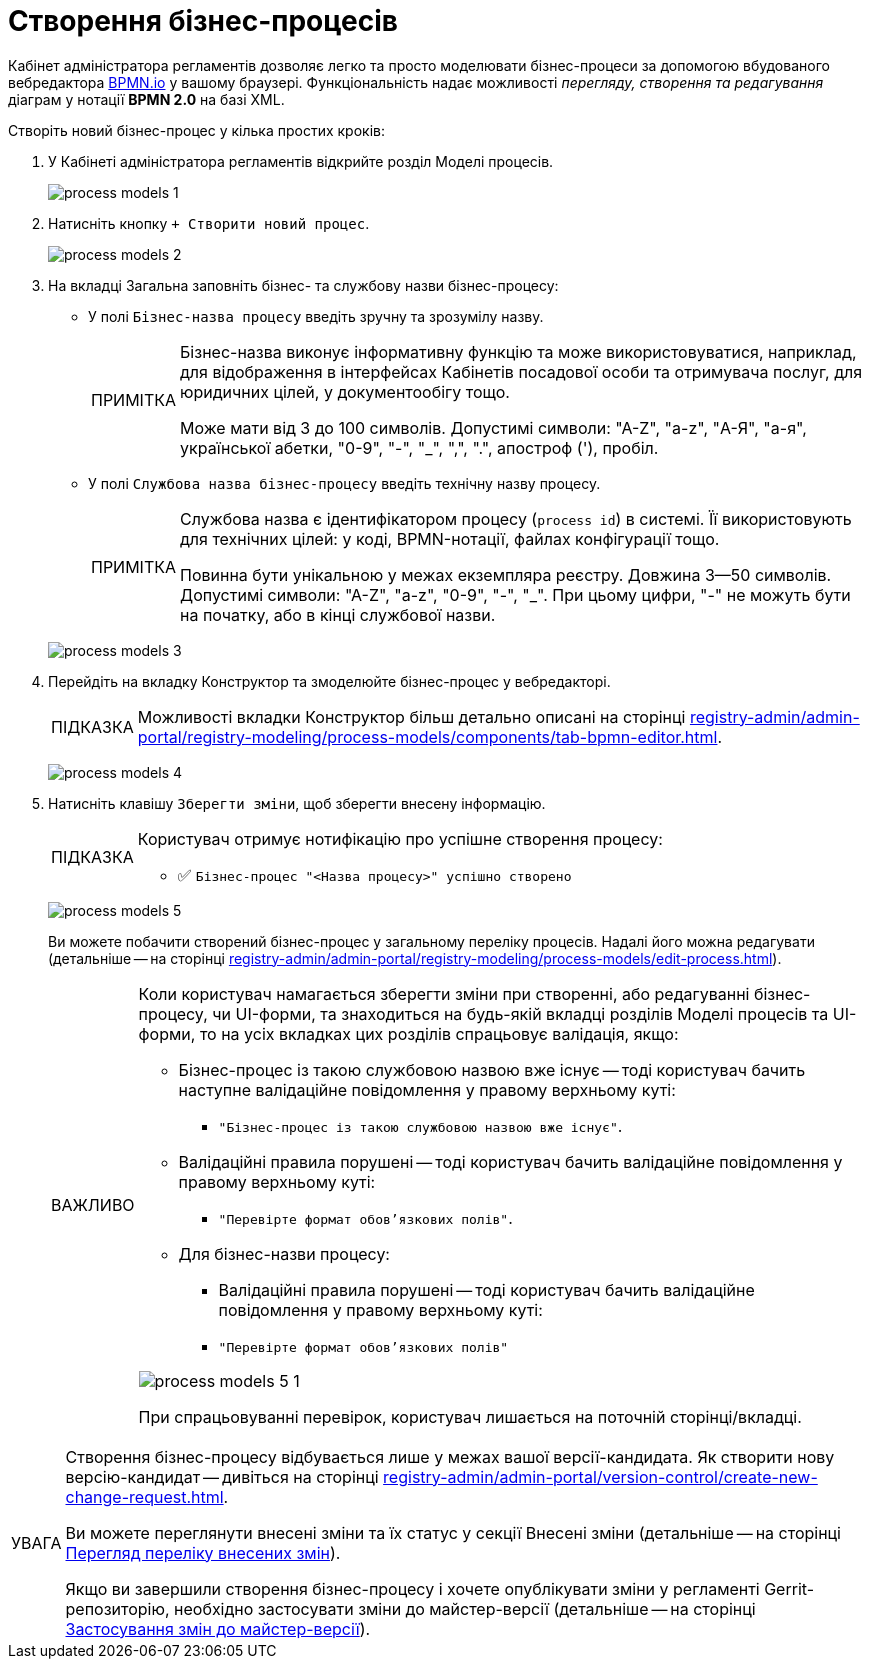:toc-title: ЗМІСТ
:toc: auto
:toclevels: 5
:experimental:
:important-caption:     ВАЖЛИВО
:note-caption:          ПРИМІТКА
:tip-caption:           ПІДКАЗКА
:warning-caption:       ПОПЕРЕДЖЕННЯ
:caution-caption:       УВАГА
:example-caption:           Приклад
:figure-caption:            Зображення
:table-caption:             Таблиця
:appendix-caption:          Додаток
:sectnums:
:sectnumlevels: 5
:sectanchors:
:sectlinks:
:partnums:

= Створення бізнес-процесів

Кабінет адміністратора регламентів дозволяє легко та просто моделювати бізнес-процеси за допомогою вбудованого вебредактора https://bpmn.io/[BPMN.io] у вашому браузері. Функціональність надає можливості _перегляду, створення та редагування_ діаграм у нотації *BPMN 2.0* на базі XML.

Створіть новий бізнес-процес у кілька простих кроків:

. У Кабінеті адміністратора регламентів відкрийте розділ [.underline]#Моделі процесів#.
+
image:registry-develop:registry-admin/admin-portal/process-models/process-models-1.png[]

. Натисніть кнопку [.underline]#`&#43; Створити новий процес`#.
+
image:registry-develop:registry-admin/admin-portal/process-models/process-models-2.png[]
+
[#tab-general]
. На вкладці [.underline]#Загальна# заповніть бізнес- та службову назви бізнес-процесу:

* У полі `Бізнес-назва процесу` введіть зручну та зрозумілу назву.
+
[NOTE]
====
Бізнес-назва виконує інформативну функцію та може використовуватися, наприклад, для відображення в інтерфейсах Кабінетів посадової особи та отримувача послуг, для юридичних цілей, у документообігу тощо.

Може мати від 3 до 100 символів. Допустимі символи: "А-Z", "a-z", "А-Я", "а-я", української абетки, "0-9", "-", "_", ",", ".", апостроф ('), пробіл.
====

* У полі `Службова назва бізнес-процесу` введіть технічну назву процесу.
+
[NOTE]
====
Службова назва є ідентифікатором процесу (`process id`) в системі. Її використовують для технічних цілей: у коді, BPMN-нотації, файлах конфігурації тощо.

Повинна бути унікальною у межах екземпляра реєстру. Довжина 3--50 символів. +
Допустимі символи: "А-Z", "a-z", "0-9", "-", "_". При цьому цифри, "-" не можуть бути на початку, або в кінці службової назви.
====

+
image:registry-develop:registry-admin/admin-portal/process-models/process-models-3.png[]

. Перейдіть на вкладку [.underline]#Конструктор# та змоделюйте бізнес-процес у вебредакторі.
+
TIP: Можливості вкладки [.underline]#Конструктор# більш детально описані на сторінці xref:registry-admin/admin-portal/registry-modeling/process-models/components/tab-bpmn-editor.adoc[].
+
image:registry-develop:registry-admin/admin-portal/process-models/process-models-4.png[]

. Натисніть клавішу `Зберегти зміни`, щоб зберегти внесену інформацію.
+
[TIP]
====
Користувач отримує нотифікацію про успішне створення процесу:

* &#9989; `Бізнес-процес "<Назва процесу>" успішно створено`
====
+
image:registry-develop:registry-admin/admin-portal/process-models/process-models-5.png[]
+
Ви можете побачити створений бізнес-процес у загальному переліку процесів. Надалі його можна редагувати (детальніше -- на сторінці xref:registry-admin/admin-portal/registry-modeling/process-models/edit-process.adoc[]).
+
[IMPORTANT]
====
Коли користувач намагається зберегти зміни при створенні, або редагуванні бізнес-процесу, чи UI-форми, та знаходиться на будь-якій вкладці розділів [.underline]#Моделі процесів# та [.underline]#UI-форми#, то на усіх вкладках цих розділів спрацьовує валідація, якщо:

* Бізнес-процес із такою службовою назвою вже існує -- тоді користувач бачить наступне валідаційне повідомлення у правому верхньому куті:

** `"Бізнес-процес із такою службовою назвою вже існує"`.

* Валідаційні правила порушені -- тоді користувач бачить валідаційне повідомлення у правому верхньому куті:

** `"Перевірте формат обов'язкових полів"`.

* Для бізнес-назви процесу:
** Валідаційні правила порушені -- тоді користувач бачить валідаційне повідомлення у правому верхньому куті:

** `"Перевірте формат обов'язкових полів"`

image:registry-develop:registry-admin/admin-portal/process-models/process-models-5-1.png[]

При спрацьовуванні перевірок, користувач лишається на поточній сторінці/вкладці.

====

[CAUTION]
====
Створення бізнес-процесу відбувається лише у межах вашої версії-кандидата. Як створити нову версію-кандидат -- дивіться на сторінці xref:registry-admin/admin-portal/version-control/create-new-change-request.adoc[].

Ви можете переглянути внесені зміни та їх статус у секції [.underline]#Внесені зміни# (детальніше -- на сторінці xref:registry-admin/admin-portal/version-control/overview-new-change-request.adoc#review-changes-candidate[Перегляд переліку внесених змін]).

Якщо ви завершили створення бізнес-процесу і хочете опублікувати зміни у регламенті Gerrit-репозиторію, необхідно застосувати зміни до майстер-версії (детальніше -- на сторінці xref:registry-admin/admin-portal/version-control/overview-new-change-request.adoc#push-changes-master[Застосування змін до майстер-версії]).
====